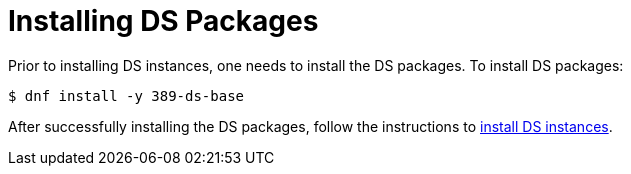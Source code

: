 :_mod-docs-content-type: PROCEDURE

[id="installing-ds-packages_{context}"]
// This was copied partially from https://github.com/dogtagpki/pki/wiki/Installing-DS-Server
= Installing DS Packages 

Prior to installing DS instances, one needs to install the DS packages.
To install DS packages:

----
$ dnf install -y 389-ds-base
----

After successfully installing the DS packages, follow the instructions to link:creating-ds-instance.adoc[install DS instances].
